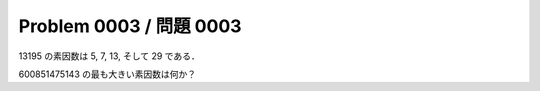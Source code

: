========================
Problem 0003 / 問題 0003
========================

13195 の素因数は 5, 7, 13, そして 29 である．

600851475143 の最も大きい素因数は何か？
